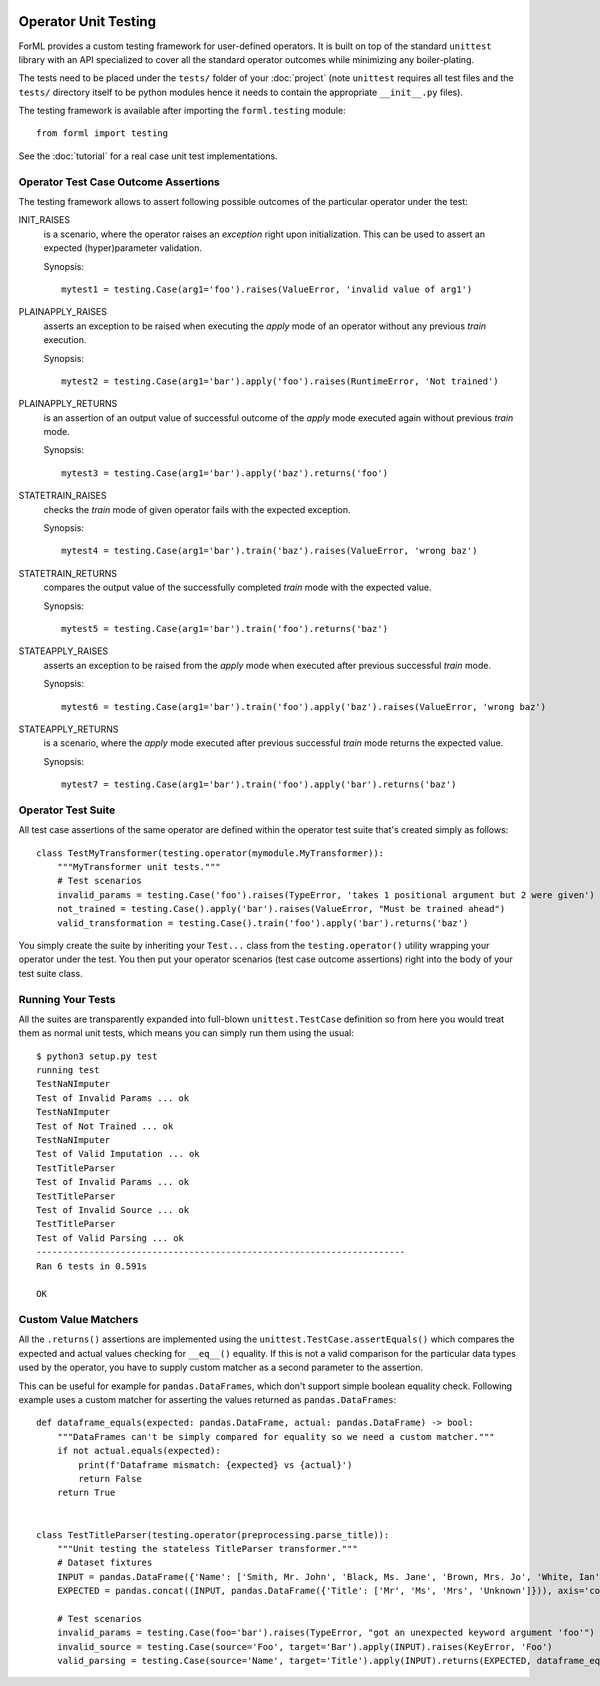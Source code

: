  .. Licensed to the Apache Software Foundation (ASF) under one
    or more contributor license agreements.  See the NOTICE file
    distributed with this work for additional information
    regarding copyright ownership.  The ASF licenses this file
    to you under the Apache License, Version 2.0 (the
    "License"); you may not use this file except in compliance
    with the License.  You may obtain a copy of the License at
 ..   http://www.apache.org/licenses/LICENSE-2.0
 .. Unless required by applicable law or agreed to in writing,
    software distributed under the License is distributed on an
    "AS IS" BASIS, WITHOUT WARRANTIES OR CONDITIONS OF ANY
    KIND, either express or implied.  See the License for the
    specific language governing permissions and limitations
    under the License.

Operator Unit Testing
=====================

ForML provides a custom testing framework for user-defined operators. It is built on top of the standard ``unittest``
library with an API specialized to cover all the standard operator outcomes while minimizing any boiler-plating.

The tests need to be placed under the ``tests/`` folder of your :doc:`project` (note ``unittest`` requires all test
files and the ``tests/`` directory itself to be python modules hence it needs to contain the appropriate
``__init__.py`` files).

The testing framework is available after importing the ``forml.testing`` module::

    from forml import testing

See the :doc:`tutorial` for a real case unit test implementations.


Operator Test Case Outcome Assertions
-------------------------------------

The testing framework allows to assert following possible outcomes of the particular operator under the test:

INIT_RAISES
    is a scenario, where the operator raises an *exception* right upon initialization. This can be used to assert an
    expected (hyper)parameter validation.

    Synopsis::

        mytest1 = testing.Case(arg1='foo').raises(ValueError, 'invalid value of arg1')

PLAINAPPLY_RAISES
    asserts an exception to be raised when executing the *apply* mode of an operator without any previous *train*
    execution.

    Synopsis::

        mytest2 = testing.Case(arg1='bar').apply('foo').raises(RuntimeError, 'Not trained')

PLAINAPPLY_RETURNS
    is an assertion of an output value of successful outcome of the *apply* mode executed again without previous
    *train* mode.

    Synopsis::

        mytest3 = testing.Case(arg1='bar').apply('baz').returns('foo')

STATETRAIN_RAISES
    checks the *train* mode of given operator fails with the expected exception.

    Synopsis::

        mytest4 = testing.Case(arg1='bar').train('baz').raises(ValueError, 'wrong baz')

STATETRAIN_RETURNS
    compares the output value of the successfully completed *train* mode with the expected value.

    Synopsis::

        mytest5 = testing.Case(arg1='bar').train('foo').returns('baz')

STATEAPPLY_RAISES
    asserts an exception to be raised from the *apply* mode when executed after previous successful *train* mode.

    Synopsis::

        mytest6 = testing.Case(arg1='bar').train('foo').apply('baz').raises(ValueError, 'wrong baz')

STATEAPPLY_RETURNS
    is a scenario, where the *apply* mode executed after previous successful *train* mode returns the expected value.

    Synopsis::

        mytest7 = testing.Case(arg1='bar').train('foo').apply('bar').returns('baz')


Operator Test Suite
-------------------
All test case assertions of the same operator are defined within the operator test suite that's created simply as
follows::

    class TestMyTransformer(testing.operator(mymodule.MyTransformer)):
        """MyTransformer unit tests."""
        # Test scenarios
        invalid_params = testing.Case('foo').raises(TypeError, 'takes 1 positional argument but 2 were given')
        not_trained = testing.Case().apply('bar').raises(ValueError, "Must be trained ahead")
        valid_transformation = testing.Case().train('foo').apply('bar').returns('baz')

You simply create the suite by inheriting your ``Test...`` class from the ``testing.operator()`` utility wrapping your
operator under the test. You then put your operator scenarios (test case outcome assertions) right into the body of your
test suite class.


Running Your Tests
------------------

All the suites are transparently expanded into full-blown ``unittest.TestCase`` definition so from here you would treat
them as normal unit tests, which means you can simply run them using the usual::

    $ python3 setup.py test
    running test
    TestNaNImputer
    Test of Invalid Params ... ok
    TestNaNImputer
    Test of Not Trained ... ok
    TestNaNImputer
    Test of Valid Imputation ... ok
    TestTitleParser
    Test of Invalid Params ... ok
    TestTitleParser
    Test of Invalid Source ... ok
    TestTitleParser
    Test of Valid Parsing ... ok
    ----------------------------------------------------------------------
    Ran 6 tests in 0.591s

    OK


Custom Value Matchers
---------------------

All the ``.returns()`` assertions are implemented using the ``unittest.TestCase.assertEquals()`` which compares the
expected and actual values checking for ``__eq__()`` equality. If this is not a valid comparison for the particular
data types used by the operator, you have to supply custom matcher as a second parameter to the assertion.

This can be useful for example for ``pandas.DataFrames``, which don't support simple boolean equality check. Following
example uses a custom matcher for asserting the values returned as ``pandas.DataFrames``::


    def dataframe_equals(expected: pandas.DataFrame, actual: pandas.DataFrame) -> bool:
        """DataFrames can't be simply compared for equality so we need a custom matcher."""
        if not actual.equals(expected):
            print(f'Dataframe mismatch: {expected} vs {actual}')
            return False
        return True


    class TestTitleParser(testing.operator(preprocessing.parse_title)):
        """Unit testing the stateless TitleParser transformer."""
        # Dataset fixtures
        INPUT = pandas.DataFrame({'Name': ['Smith, Mr. John', 'Black, Ms. Jane', 'Brown, Mrs. Jo', 'White, Ian']})
        EXPECTED = pandas.concat((INPUT, pandas.DataFrame({'Title': ['Mr', 'Ms', 'Mrs', 'Unknown']})), axis='columns')

        # Test scenarios
        invalid_params = testing.Case(foo='bar').raises(TypeError, "got an unexpected keyword argument 'foo'")
        invalid_source = testing.Case(source='Foo', target='Bar').apply(INPUT).raises(KeyError, 'Foo')
        valid_parsing = testing.Case(source='Name', target='Title').apply(INPUT).returns(EXPECTED, dataframe_equals)
